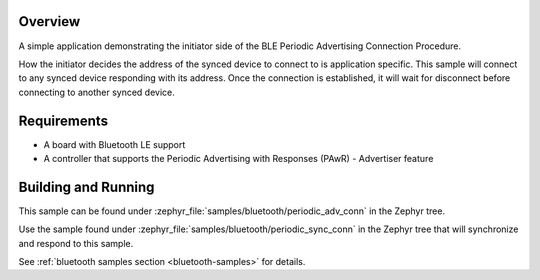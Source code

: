.. zephyr:code-sample:: ble_periodic_adv_conn
   :name: Periodic Advertising Connection Procedure (Initiator)
   :relevant-api: bt_gap bluetooth

   Initiate a connection to a device using the Periodic Advertising Connection Procedure.

Overview
********

A simple application demonstrating the initiator side of the BLE
Periodic Advertising Connection Procedure.

How the initiator decides the address of the synced device to connect to
is application specific. This sample will connect to any synced device
responding with its address. Once the connection is established, it will
wait for disconnect before connecting to another synced device.

Requirements
************

* A board with Bluetooth LE support
* A controller that supports the Periodic Advertising with Responses (PAwR) - Advertiser feature

Building and Running
********************

This sample can be found under :zephyr_file:`samples/bluetooth/periodic_adv_conn` in
the Zephyr tree.

Use the sample found under :zephyr_file:`samples/bluetooth/periodic_sync_conn` in the
Zephyr tree that will synchronize and respond to this sample.

See :ref:`bluetooth samples section <bluetooth-samples>` for details.

